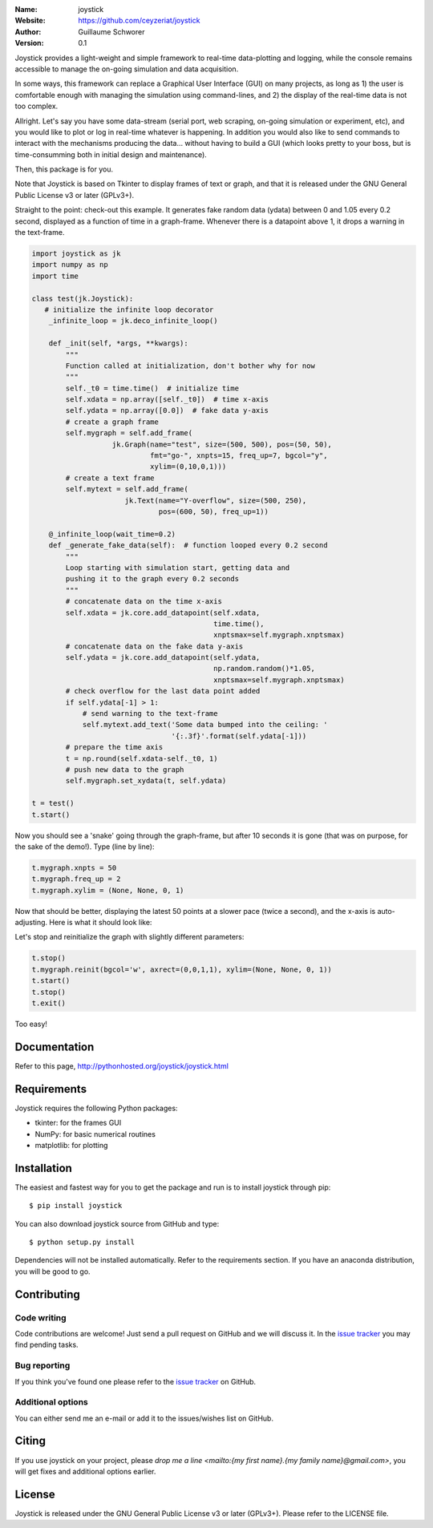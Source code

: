 .. joystick

.. image:: http://img.shields.io/travis/ceyzeriat/joystick/master.svg?style=flat
    :target: https://travis-ci.org/ceyzeriat/joystick
.. image:: https://coveralls.io/repos/github/ceyzeriat/joystick/badge.svg?branch=master
    :target: https://coveralls.io/github/ceyzeriat/joystick?branch=master
.. image:: http://img.shields.io/badge/license-GPLv3-blue.svg?style=flat
    :target: https://github.com/ceyzeriat/joystick/blob/master/LICENSE

:Name: joystick
:Website: https://github.com/ceyzeriat/joystick
:Author: Guillaume Schworer
:Version: 0.1

Joystick provides a light-weight and simple framework to real-time data-plotting and logging, while the console remains accessible to manage the on-going simulation and data acquisition.

In some ways, this framework can replace a Graphical User Interface (GUI) on many projects, as long as 1) the user is comfortable enough with managing the simulation using command-lines, and 2) the display of the real-time data is not too complex.

Allright. Let's say you have some data-stream (serial port, web scraping, on-going simulation or experiment, etc), and you would like to plot or log in real-time whatever is happening. In addition you would also like to send commands to interact with the mechanisms producing the data... without having to build a GUI (which looks pretty to your boss, but is time-consumming both in initial design and maintenance).

Then, this package is for you.

Note that Joystick is based on Tkinter to display frames of text or graph, and that it is released under the GNU General Public License v3 or later (GPLv3+).


Straight to the point: check-out this example. It generates fake random data (ydata) between 0 and 1.05 every 0.2 second, displayed as a function of time in a graph-frame. Whenever there is a datapoint above 1, it drops a warning in the text-frame.

.. code-block:: python

    import joystick as jk
    import numpy as np
    import time

    class test(jk.Joystick):
       # initialize the infinite loop decorator
        _infinite_loop = jk.deco_infinite_loop()

        def _init(self, *args, **kwargs):
            """
            Function called at initialization, don't bother why for now
            """
            self._t0 = time.time()  # initialize time
            self.xdata = np.array([self._t0])  # time x-axis
            self.ydata = np.array([0.0])  # fake data y-axis
            # create a graph frame
            self.mygraph = self.add_frame(
                       jk.Graph(name="test", size=(500, 500), pos=(50, 50),
                                fmt="go-", xnpts=15, freq_up=7, bgcol="y",
                                xylim=(0,10,0,1)))
            # create a text frame
            self.mytext = self.add_frame(
                          jk.Text(name="Y-overflow", size=(500, 250),
                                  pos=(600, 50), freq_up=1))

        @_infinite_loop(wait_time=0.2)
        def _generate_fake_data(self):  # function looped every 0.2 second
            """
            Loop starting with simulation start, getting data and
            pushing it to the graph every 0.2 seconds
            """
            # concatenate data on the time x-axis
            self.xdata = jk.core.add_datapoint(self.xdata,
                                               time.time(),
                                               xnptsmax=self.mygraph.xnptsmax)
            # concatenate data on the fake data y-axis
            self.ydata = jk.core.add_datapoint(self.ydata,
                                               np.random.random()*1.05,
                                               xnptsmax=self.mygraph.xnptsmax)
            # check overflow for the last data point added
            if self.ydata[-1] > 1:
                # send warning to the text-frame
                self.mytext.add_text('Some data bumped into the ceiling: '
                                     '{:.3f}'.format(self.ydata[-1]))
            # prepare the time axis
            t = np.round(self.xdata-self._t0, 1)
            # push new data to the graph
            self.mygraph.set_xydata(t, self.ydata)

    t = test()
    t.start()

Now you should see a 'snake' going through the graph-frame, but after 10 seconds it is gone (that was on purpose, for the sake of the demo!). Type (line by line):

.. code-block:: python

    t.mygraph.xnpts = 50
    t.mygraph.freq_up = 2
    t.mygraph.xylim = (None, None, 0, 1)

Now that should be better, displaying the latest 50 points at a slower pace (twice a second), and the x-axis is auto-adjusting. Here is what it should look like:

.. image:: https://raw.githubusercontent.com/ceyzeriat/joystick/master/docs/img/view.png
   :align: center

Let's stop and reinitialize the graph with slightly different parameters:

.. code-block:: python

    t.stop()
    t.mygraph.reinit(bgcol='w', axrect=(0,0,1,1), xylim=(None, None, 0, 1))
    t.start()
    t.stop()
    t.exit()

Too easy!


Documentation
=============

Refer to this page, http://pythonhosted.org/joystick/joystick.html


Requirements
============

Joystick requires the following Python packages:

* tkinter: for the frames GUI
* NumPy: for basic numerical routines
* matplotlib: for plotting


Installation
============

The easiest and fastest way for you to get the package and run is to install joystick through pip::

  $ pip install joystick

You can also download joystick source from GitHub and type::

  $ python setup.py install

Dependencies will not be installed automatically. Refer to the requirements section. If you have an anaconda distribution, you will be good to go.

Contributing
============

Code writing
------------

Code contributions are welcome! Just send a pull request on GitHub and we will discuss it. In the `issue tracker`_ you may find pending tasks.

Bug reporting
-------------

If you think you've found one please refer to the `issue tracker`_ on GitHub.

.. _`issue tracker`: https://github.com/ceyzeriat/joystick/issues

Additional options
------------------

You can either send me an e-mail or add it to the issues/wishes list on GitHub.

Citing
======

If you use joystick on your project, please
`drop me a line <mailto:{my first name}.{my family name}@gmail.com>`, you will get fixes and additional options earlier.

License
=======

Joystick is released under the GNU General Public License v3 or later (GPLv3+). Please refer to the LICENSE file.
